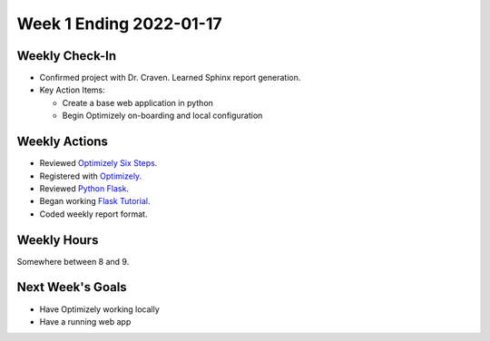 Week 1 Ending 2022-01-17
========================

Weekly Check-In
---------------
* Confirmed project with Dr. Craven. Learned Sphinx report generation.
* Key Action Items:

  * Create a base web application in python
  * Begin Optimizely on-boarding and local configuration

Weekly Actions
--------------
* Reviewed `Optimizely Six Steps <https://support.optimizely.com/hc/en-us/articles/4410289104013-Six-steps-to-create-an-experiment-in-Optimizely-Web>`_.
* Registered with `Optimizely <https://www.optimizely.com/get-started/>`_.
* Reviewed `Python Flask <https://flask.palletsprojects.com/en/2.0.x/>`_.
* Began working `Flask Tutorial <https://flask.palletsprojects.com/en/2.0.x/tutorial/>`_.
* Coded weekly report format.

Weekly Hours
------------
Somewhere between 8 and 9.

Next Week's Goals
-----------------
* Have Optimizely working locally
* Have a running web app